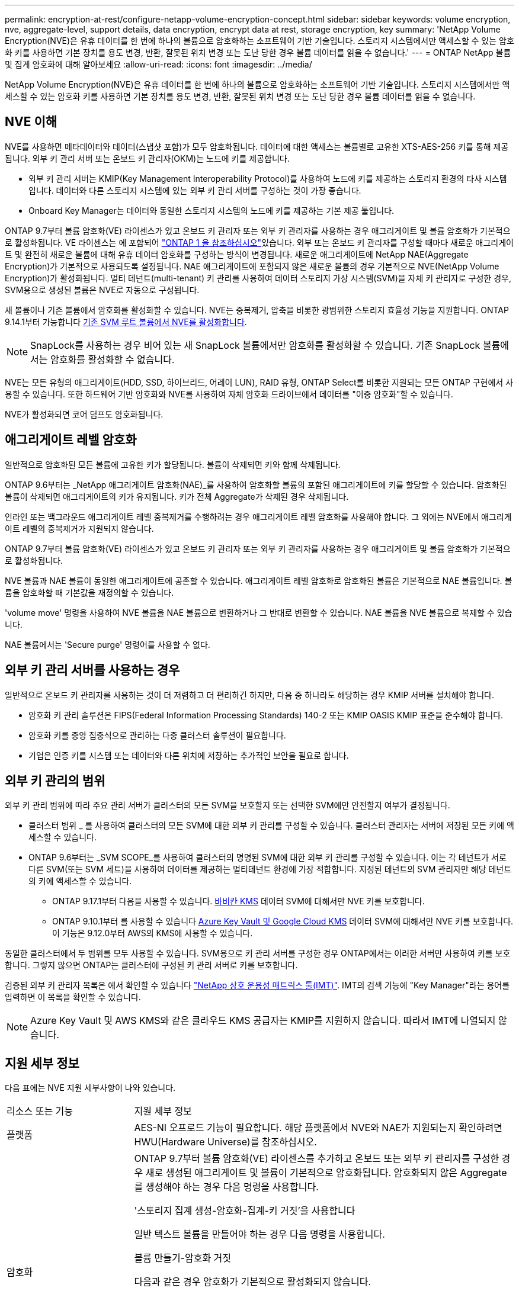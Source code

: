 ---
permalink: encryption-at-rest/configure-netapp-volume-encryption-concept.html 
sidebar: sidebar 
keywords: volume encryption, nve, aggregate-level, support details, data encryption, encrypt data at rest, storage encryption, key 
summary: 'NetApp Volume Encryption(NVE)은 유휴 데이터를 한 번에 하나의 볼륨으로 암호화하는 소프트웨어 기반 기술입니다. 스토리지 시스템에서만 액세스할 수 있는 암호화 키를 사용하면 기본 장치를 용도 변경, 반환, 잘못된 위치 변경 또는 도난 당한 경우 볼륨 데이터를 읽을 수 없습니다.' 
---
= ONTAP NetApp 볼륨 및 집계 암호화에 대해 알아보세요
:allow-uri-read: 
:icons: font
:imagesdir: ../media/


[role="lead"]
NetApp Volume Encryption(NVE)은 유휴 데이터를 한 번에 하나의 볼륨으로 암호화하는 소프트웨어 기반 기술입니다. 스토리지 시스템에서만 액세스할 수 있는 암호화 키를 사용하면 기본 장치를 용도 변경, 반환, 잘못된 위치 변경 또는 도난 당한 경우 볼륨 데이터를 읽을 수 없습니다.



== NVE 이해

NVE를 사용하면 메타데이터와 데이터(스냅샷 포함)가 모두 암호화됩니다. 데이터에 대한 액세스는 볼륨별로 고유한 XTS-AES-256 키를 통해 제공됩니다. 외부 키 관리 서버 또는 온보드 키 관리자(OKM)는 노드에 키를 제공합니다.

* 외부 키 관리 서버는 KMIP(Key Management Interoperability Protocol)를 사용하여 노드에 키를 제공하는 스토리지 환경의 타사 시스템입니다. 데이터와 다른 스토리지 시스템에 있는 외부 키 관리 서버를 구성하는 것이 가장 좋습니다.
* Onboard Key Manager는 데이터와 동일한 스토리지 시스템의 노드에 키를 제공하는 기본 제공 툴입니다.


ONTAP 9.7부터 볼륨 암호화(VE) 라이센스가 있고 온보드 키 관리자 또는 외부 키 관리자를 사용하는 경우 애그리게이트 및 볼륨 암호화가 기본적으로 활성화됩니다. VE 라이센스는 에 포함되어 link:../system-admin/manage-licenses-concept.html#licenses-included-with-ontap-one["ONTAP 1 을 참조하십시오"]있습니다. 외부 또는 온보드 키 관리자를 구성할 때마다 새로운 애그리게이트 및 완전히 새로운 볼륨에 대해 유휴 데이터 암호화를 구성하는 방식이 변경됩니다. 새로운 애그리게이트에 NetApp NAE(Aggregate Encryption)가 기본적으로 사용되도록 설정됩니다. NAE 애그리게이트에 포함되지 않은 새로운 볼륨의 경우 기본적으로 NVE(NetApp Volume Encryption)가 활성화됩니다. 멀티 테넌트(multi-tenant) 키 관리를 사용하여 데이터 스토리지 가상 시스템(SVM)을 자체 키 관리자로 구성한 경우, SVM용으로 생성된 볼륨은 NVE로 자동으로 구성됩니다.

새 볼륨이나 기존 볼륨에서 암호화를 활성화할 수 있습니다. NVE는 중복제거, 압축을 비롯한 광범위한 스토리지 효율성 기능을 지원합니다. ONTAP 9.14.1부터 가능합니다 xref:configure-nve-svm-root-task.html[기존 SVM 루트 볼륨에서 NVE를 활성화합니다].


NOTE: SnapLock를 사용하는 경우 비어 있는 새 SnapLock 볼륨에서만 암호화를 활성화할 수 있습니다. 기존 SnapLock 볼륨에서는 암호화를 활성화할 수 없습니다.

NVE는 모든 유형의 애그리게이트(HDD, SSD, 하이브리드, 어레이 LUN), RAID 유형, ONTAP Select를 비롯한 지원되는 모든 ONTAP 구현에서 사용할 수 있습니다. 또한 하드웨어 기반 암호화와 NVE를 사용하여 자체 암호화 드라이브에서 데이터를 "이중 암호화"할 수 있습니다.

NVE가 활성화되면 코어 덤프도 암호화됩니다.



== 애그리게이트 레벨 암호화

일반적으로 암호화된 모든 볼륨에 고유한 키가 할당됩니다. 볼륨이 삭제되면 키와 함께 삭제됩니다.

ONTAP 9.6부터는 _NetApp 애그리게이트 암호화(NAE)_를 사용하여 암호화할 볼륨의 포함된 애그리게이트에 키를 할당할 수 있습니다. 암호화된 볼륨이 삭제되면 애그리게이트의 키가 유지됩니다. 키가 전체 Aggregate가 삭제된 경우 삭제됩니다.

인라인 또는 백그라운드 애그리게이트 레벨 중복제거를 수행하려는 경우 애그리게이트 레벨 암호화를 사용해야 합니다. 그 외에는 NVE에서 애그리게이트 레벨의 중복제거가 지원되지 않습니다.

ONTAP 9.7부터 볼륨 암호화(VE) 라이센스가 있고 온보드 키 관리자 또는 외부 키 관리자를 사용하는 경우 애그리게이트 및 볼륨 암호화가 기본적으로 활성화됩니다.

NVE 볼륨과 NAE 볼륨이 동일한 애그리게이트에 공존할 수 있습니다. 애그리게이트 레벨 암호화로 암호화된 볼륨은 기본적으로 NAE 볼륨입니다. 볼륨을 암호화할 때 기본값을 재정의할 수 있습니다.

'volume move' 명령을 사용하여 NVE 볼륨을 NAE 볼륨으로 변환하거나 그 반대로 변환할 수 있습니다. NAE 볼륨을 NVE 볼륨으로 복제할 수 있습니다.

NAE 볼륨에서는 'Secure purge' 명령어를 사용할 수 없다.



== 외부 키 관리 서버를 사용하는 경우

일반적으로 온보드 키 관리자를 사용하는 것이 더 저렴하고 더 편리하긴 하지만, 다음 중 하나라도 해당하는 경우 KMIP 서버를 설치해야 합니다.

* 암호화 키 관리 솔루션은 FIPS(Federal Information Processing Standards) 140-2 또는 KMIP OASIS KMIP 표준을 준수해야 합니다.
* 암호화 키를 중앙 집중식으로 관리하는 다중 클러스터 솔루션이 필요합니다.
* 기업은 인증 키를 시스템 또는 데이터와 다른 위치에 저장하는 추가적인 보안을 필요로 합니다.




== 외부 키 관리의 범위

외부 키 관리 범위에 따라 주요 관리 서버가 클러스터의 모든 SVM을 보호할지 또는 선택한 SVM에만 안전할지 여부가 결정됩니다.

* 클러스터 범위 _ 를 사용하여 클러스터의 모든 SVM에 대한 외부 키 관리를 구성할 수 있습니다. 클러스터 관리자는 서버에 저장된 모든 키에 액세스할 수 있습니다.
* ONTAP 9.6부터는 _SVM SCOPE_를 사용하여 클러스터의 명명된 SVM에 대한 외부 키 관리를 구성할 수 있습니다. 이는 각 테넌트가 서로 다른 SVM(또는 SVM 세트)을 사용하여 데이터를 제공하는 멀티테넌트 환경에 가장 적합합니다. 지정된 테넌트의 SVM 관리자만 해당 테넌트의 키에 액세스할 수 있습니다.
+
** ONTAP 9.17.1부터 다음을 사용할 수 있습니다. xref:manage-keys-barbican-task.html[바비칸 KMS] 데이터 SVM에 대해서만 NVE 키를 보호합니다.
** ONTAP 9.10.1부터 를 사용할 수 있습니다 xref:manage-keys-azure-google-task.html[Azure Key Vault 및 Google Cloud KMS] 데이터 SVM에 대해서만 NVE 키를 보호합니다. 이 기능은 9.12.0부터 AWS의 KMS에 사용할 수 있습니다.




동일한 클러스터에서 두 범위를 모두 사용할 수 있습니다. SVM용으로 키 관리 서버를 구성한 경우 ONTAP에서는 이러한 서버만 사용하여 키를 보호합니다. 그렇지 않으면 ONTAP는 클러스터에 구성된 키 관리 서버로 키를 보호합니다.

검증된 외부 키 관리자 목록은 에서 확인할 수 있습니다 link:http://mysupport.netapp.com/matrix/["NetApp 상호 운용성 매트릭스 툴(IMT)"^]. IMT의 검색 기능에 "Key Manager"라는 용어를 입력하면 이 목록을 확인할 수 있습니다.


NOTE: Azure Key Vault 및 AWS KMS와 같은 클라우드 KMS 공급자는 KMIP를 지원하지 않습니다. 따라서 IMT에 나열되지 않습니다.



== 지원 세부 정보

다음 표에는 NVE 지원 세부사항이 나와 있습니다.

[cols="25,75"]
|===


| 리소스 또는 기능 | 지원 세부 정보 


 a| 
플랫폼
 a| 
AES-NI 오프로드 기능이 필요합니다. 해당 플랫폼에서 NVE와 NAE가 지원되는지 확인하려면 HWU(Hardware Universe)를 참조하십시오.



 a| 
암호화
 a| 
ONTAP 9.7부터 볼륨 암호화(VE) 라이센스를 추가하고 온보드 또는 외부 키 관리자를 구성한 경우 새로 생성된 애그리게이트 및 볼륨이 기본적으로 암호화됩니다. 암호화되지 않은 Aggregate를 생성해야 하는 경우 다음 명령을 사용합니다.

'스토리지 집계 생성-암호화-집계-키 거짓'을 사용합니다

일반 텍스트 볼륨을 만들어야 하는 경우 다음 명령을 사용합니다.

볼륨 만들기-암호화 거짓

다음과 같은 경우 암호화가 기본적으로 활성화되지 않습니다.

* VE 라이센스가 설치되지 않았습니다.
* 키 관리자가 구성되지 않았습니다.
* 플랫폼 또는 소프트웨어는 암호화를 지원하지 않습니다.
* 하드웨어 암호화가 활성화됩니다.




 a| 
ONTAP
 a| 
모든 ONTAP 구현. Cloud Volumes ONTAP 지원은 ONTAP 9.5 이상에서 제공됩니다.



 a| 
장치
 a| 
HDD, SSD, 하이브리드, 어레이 LUN



 a| 
RAID
 a| 
RAID0, RAID4, RAID-DP, RAID-TEC.



 a| 
볼륨
 a| 
데이터 볼륨 및 기존 SVM 루트 볼륨. MetroCluster 메타데이터 볼륨의 데이터는 암호화할 수 없습니다. 9.14.1 이전 버전의 ONTAP에서는 NVE를 통해 SVM 루트 볼륨의 데이터를 암호화할 수 없습니다. ONTAP 9.14.1부터 ONTAP는 를 지원합니다 xref:configure-nve-svm-root-task.html[SVM 루트 볼륨에 NVE].



 a| 
애그리게이트 레벨 암호화
 a| 
ONTAP 9.6부터 NVE는 Aggregate 레벨의 암호화(NAE)를 지원합니다.

* 인라인 또는 백그라운드 애그리게이트 레벨 중복제거를 수행하려는 경우 애그리게이트 레벨 암호화를 사용해야 합니다.
* 집계 수준 암호화 볼륨을 다시 설정할 수 없습니다.
* 애그리게이트 레벨 암호화 볼륨에서는 보안 제거가 지원되지 않습니다.
* NAE는 데이터 볼륨 외에 SVM 루트 볼륨 및 MetroCluster 메타데이터 볼륨의 암호화를 지원합니다. NAE는 루트 볼륨 암호화를 지원하지 않습니다.




 a| 
SVM 범위
 a| 
MetroCluster 는 ONTAP 9.8부터 지원됩니다.

ONTAP 9.6부터 NVE는 Onboard Key Manager가 아닌 외부 키 관리에 대해서만 SVM 범위를 지원합니다.



 a| 
스토리지 효율성
 a| 
중복제거, 압축, 컴팩션, FlexClone:

클론은 상위 클론에서 클론을 분할한 후에도 상위 클론과 동일한 키를 사용합니다. 를 수행해야 합니다 `volume move` 분할된 클론에서 분할된 클론에는 다른 키가 있습니다.



 a| 
복제
 a| 
* 볼륨 복제의 경우 소스 볼륨과 대상 볼륨의 암호화 설정이 다를 수 있습니다. 소스에 대해 암호화를 구성할 수 있고 대상에 대해 구성되지 않을 수도 있습니다. 소스에 구성된 암호화는 대상에 복제되지 않습니다. 소스 및 대상에서 암호화를 수동으로 구성해야 합니다. xref:cluster-version-support-nve-task.html[NVE를 구성합니다]및 xref:encrypt-volumes-concept.html[NVE를 사용하여 볼륨 데이터 암호화]을 참조하십시오.
* SVM 복제의 경우, 볼륨 암호화를 지원하는 노드가 타겟에 포함되지 않은 경우, 복제가 성공하지만 타겟 볼륨이 암호화되지 않은 한 타겟 볼륨이 자동으로 암호화됩니다.
* MetroCluster 구성의 경우 각 클러스터는 구성된 키 서버에서 외부 키 관리 키를 가져옵니다. OKM 키는 구성 복제 서비스에 의해 파트너 사이트에 복제됩니다.




 a| 
규정 준수
 a| 
SnapLock 은 새로운 볼륨에 대해서만 규정 준수 및 엔터프라이즈 모드에서 모두 지원됩니다. 기존 SnapLock 볼륨에서는 암호화를 활성화할 수 없습니다.



 a| 
FlexGroup 볼륨
 a| 
FlexGroup 볼륨이 지원됩니다. 대상 애그리게이트는 소스 애그리게이트와 볼륨 레벨 또는 애그리게이트 레벨에서 동일한 유형이어야 합니다. ONTAP 9.5부터 FlexGroup 볼륨을 제자리에서 다시 입력하다



 a| 
7-Mode 전환
 a| 
7-Mode 전환 툴 3.3부터는 7-Mode 전환 툴 CLI를 사용하여, 클러스터링된 시스템의 NVE 지원 대상 볼륨으로의 복사본 기반 전환을 수행할 수 있습니다.

|===
.관련 정보
* link:https://kb.netapp.com/Advice_and_Troubleshooting/Data_Storage_Software/ONTAP_OS/FAQ%3A_NetApp_Volume_Encryption_and_NetApp_Aggregate_Encryption["FAQ - NetApp 볼륨 암호화 및 NetApp 애그리게이트 암호화"^]
* link:https://docs.netapp.com/us-en/ontap-cli/storage-aggregate-create.html["저장소 집계 생성"^]

